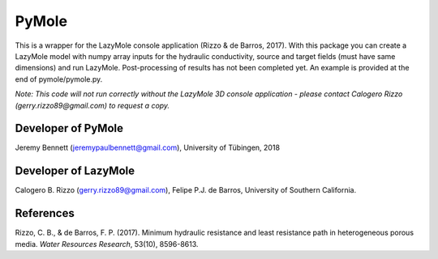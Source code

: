 ============
PyMole
============

This is a wrapper for the LazyMole console application (Rizzo & de Barros, 2017). With this package you can create a LazyMole model with numpy array inputs for the hydraulic conductivity, source and target fields (must have same dimensions) and run LazyMole. Post-processing of results has not been completed yet. An example is provided at the end of pymole/pymole.py. 

*Note: This code will not run correctly without the LazyMole 3D console application - please contact Calogero Rizzo (gerry.rizzo89@gmail.com) to request a copy.*

--------------------
Developer of PyMole
--------------------
Jeremy Bennett (jeremypaulbennett@gmail.com), University of Tübingen, 2018


---------------------
Developer of LazyMole
---------------------

Calogero B. Rizzo (gerry.rizzo89@gmail.com), Felipe P.J. de Barros, University of Southern California.

-------------
References
-------------
Rizzo, C. B., & de Barros, F. P. (2017). 
Minimum hydraulic resistance and least resistance path in heterogeneous porous media. 
*Water Resources Research*, 53(10), 8596-8613.
